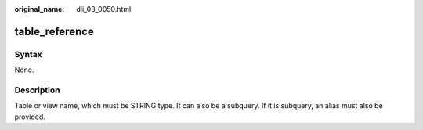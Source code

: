 :original_name: dli_08_0050.html

.. _dli_08_0050:

table_reference
===============

Syntax
------

None.

Description
-----------

Table or view name, which must be STRING type. It can also be a subquery. If it is subquery, an alias must also be provided.
